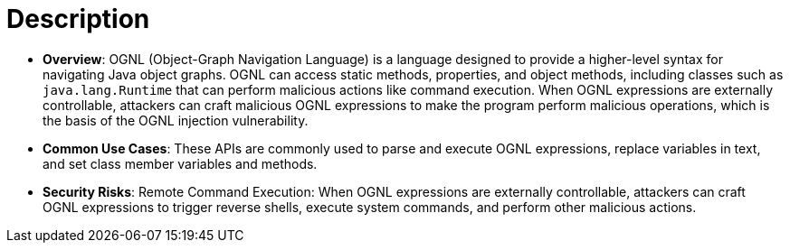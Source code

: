 = Description

- **Overview**: 
    OGNL (Object-Graph Navigation Language) is a language designed to provide a higher-level syntax for navigating Java object graphs. 
    OGNL can access static methods, properties, and object methods, including classes such as `java.lang.Runtime` that can perform malicious actions like command execution. When OGNL expressions are externally controllable, attackers can craft malicious OGNL expressions to make the program perform malicious operations, which is the basis of the OGNL injection vulnerability.

- **Common Use Cases**:
    These APIs are commonly used to parse and execute OGNL expressions, replace variables in text, and set class member variables and methods.

- **Security Risks**:
    Remote Command Execution: When OGNL expressions are externally controllable, attackers can craft OGNL expressions to trigger reverse shells, execute system commands, and perform other malicious actions.
